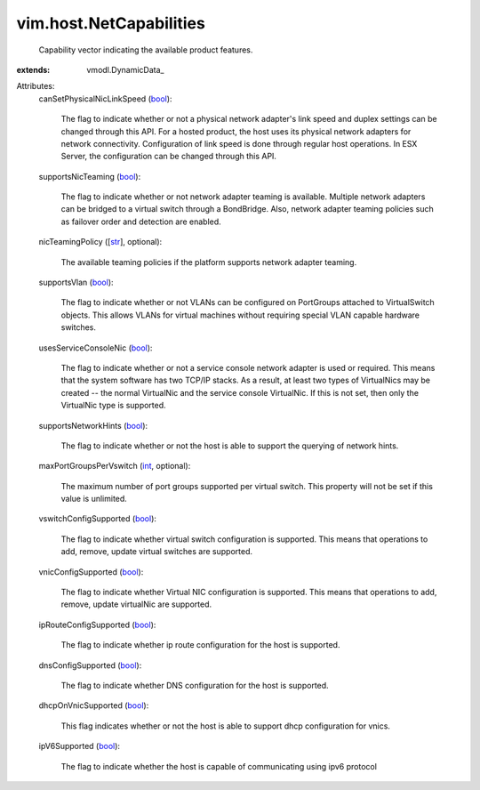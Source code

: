 
vim.host.NetCapabilities
========================
  Capability vector indicating the available product features.
:extends: vmodl.DynamicData_

Attributes:
    canSetPhysicalNicLinkSpeed (`bool <https://docs.python.org/2/library/stdtypes.html>`_):

       The flag to indicate whether or not a physical network adapter's link speed and duplex settings can be changed through this API. For a hosted product, the host uses its physical network adapters for network connectivity. Configuration of link speed is done through regular host operations. In ESX Server, the configuration can be changed through this API.
    supportsNicTeaming (`bool <https://docs.python.org/2/library/stdtypes.html>`_):

       The flag to indicate whether or not network adapter teaming is available. Multiple network adapters can be bridged to a virtual switch through a BondBridge. Also, network adapter teaming policies such as failover order and detection are enabled.
    nicTeamingPolicy ([`str <https://docs.python.org/2/library/stdtypes.html>`_], optional):

       The available teaming policies if the platform supports network adapter teaming.
    supportsVlan (`bool <https://docs.python.org/2/library/stdtypes.html>`_):

       The flag to indicate whether or not VLANs can be configured on PortGroups attached to VirtualSwitch objects. This allows VLANs for virtual machines without requiring special VLAN capable hardware switches.
    usesServiceConsoleNic (`bool <https://docs.python.org/2/library/stdtypes.html>`_):

       The flag to indicate whether or not a service console network adapter is used or required. This means that the system software has two TCP/IP stacks. As a result, at least two types of VirtualNics may be created -- the normal VirtualNic and the service console VirtualNic. If this is not set, then only the VirtualNic type is supported.
    supportsNetworkHints (`bool <https://docs.python.org/2/library/stdtypes.html>`_):

       The flag to indicate whether or not the host is able to support the querying of network hints.
    maxPortGroupsPerVswitch (`int <https://docs.python.org/2/library/stdtypes.html>`_, optional):

       The maximum number of port groups supported per virtual switch. This property will not be set if this value is unlimited.
    vswitchConfigSupported (`bool <https://docs.python.org/2/library/stdtypes.html>`_):

       The flag to indicate whether virtual switch configuration is supported. This means that operations to add, remove, update virtual switches are supported.
    vnicConfigSupported (`bool <https://docs.python.org/2/library/stdtypes.html>`_):

       The flag to indicate whether Virtual NIC configuration is supported. This means that operations to add, remove, update virtualNic are supported.
    ipRouteConfigSupported (`bool <https://docs.python.org/2/library/stdtypes.html>`_):

       The flag to indicate whether ip route configuration for the host is supported.
    dnsConfigSupported (`bool <https://docs.python.org/2/library/stdtypes.html>`_):

       The flag to indicate whether DNS configuration for the host is supported.
    dhcpOnVnicSupported (`bool <https://docs.python.org/2/library/stdtypes.html>`_):

       This flag indicates whether or not the host is able to support dhcp configuration for vnics.
    ipV6Supported (`bool <https://docs.python.org/2/library/stdtypes.html>`_):

       The flag to indicate whether the host is capable of communicating using ipv6 protocol
